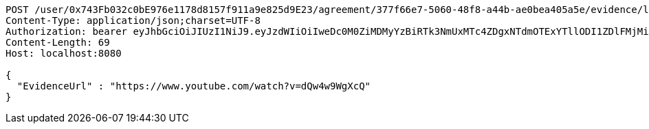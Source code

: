 [source,http,options="nowrap"]
----
POST /user/0x743Fb032c0bE976e1178d8157f911a9e825d9E23/agreement/377f66e7-5060-48f8-a44b-ae0bea405a5e/evidence/link HTTP/1.1
Content-Type: application/json;charset=UTF-8
Authorization: bearer eyJhbGciOiJIUzI1NiJ9.eyJzdWIiOiIweDc0M0ZiMDMyYzBiRTk3NmUxMTc4ZDgxNTdmOTExYTllODI1ZDlFMjMiLCJleHAiOjE2MzM5NDg0MzR9.WLekdnkJ0lLEkcLI7DCtsbLpkfo7GgEfTw9RilTBLT0
Content-Length: 69
Host: localhost:8080

{
  "EvidenceUrl" : "https://www.youtube.com/watch?v=dQw4w9WgXcQ"
}
----